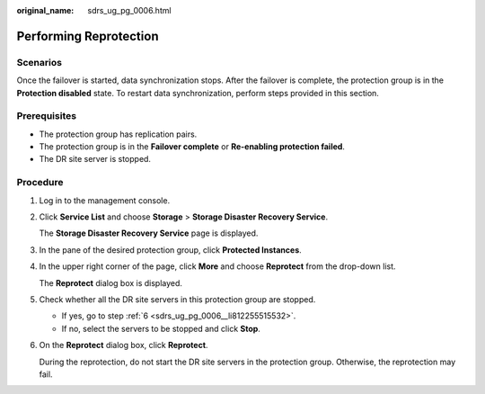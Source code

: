 :original_name: sdrs_ug_pg_0006.html

.. _sdrs_ug_pg_0006:

Performing Reprotection
=======================

Scenarios
---------

Once the failover is started, data synchronization stops. After the failover is complete, the protection group is in the **Protection disabled** state. To restart data synchronization, perform steps provided in this section.

**Prerequisites**
-----------------

-  The protection group has replication pairs.
-  The protection group is in the **Failover complete** or **Re-enabling protection failed**.
-  The DR site server is stopped.

Procedure
---------

#. Log in to the management console.

#. Click **Service List** and choose **Storage** > **Storage Disaster Recovery Service**.

   The **Storage Disaster Recovery Service** page is displayed.

#. In the pane of the desired protection group, click **Protected Instances**.

#. In the upper right corner of the page, click **More** and choose **Reprotect** from the drop-down list.

   The **Reprotect** dialog box is displayed.

#. Check whether all the DR site servers in this protection group are stopped.

   -  If yes, go to step :ref:`6 <sdrs_ug_pg_0006__li812255515532>`.
   -  If no, select the servers to be stopped and click **Stop**.

#. .. _sdrs_ug_pg_0006__li812255515532:

   On the **Reprotect** dialog box, click **Reprotect**.

   During the reprotection, do not start the DR site servers in the protection group. Otherwise, the reprotection may fail.
